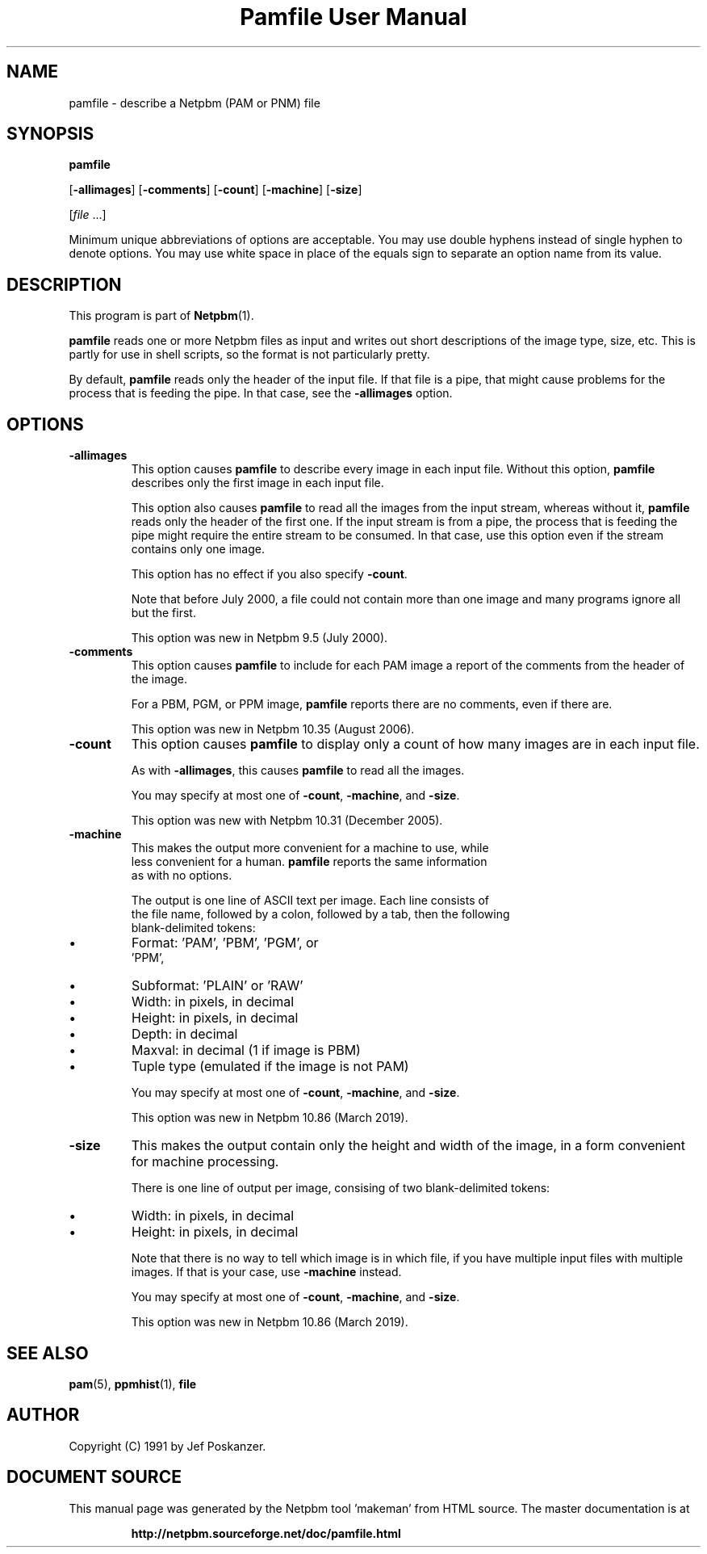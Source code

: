 \
.\" This man page was generated by the Netpbm tool 'makeman' from HTML source.
.\" Do not hand-hack it!  If you have bug fixes or improvements, please find
.\" the corresponding HTML page on the Netpbm website, generate a patch
.\" against that, and send it to the Netpbm maintainer.
.TH "Pamfile User Manual" 0 "04 January 2018" "netpbm documentation"

.SH NAME

pamfile - describe a Netpbm (PAM or PNM) file

.UN synopsis
.SH SYNOPSIS

\fBpamfile\fP

[\fB-allimages\fP]
[\fB-comments\fP]
[\fB-count\fP]
[\fB-machine\fP]
[\fB-size\fP]

[\fIfile\fP ...]
.PP
Minimum unique abbreviations of options are acceptable.  You may use
double hyphens instead of single hyphen to denote options.  You may use
white space in place of the equals sign to separate an option name
from its value.

.UN description
.SH DESCRIPTION
.PP
This program is part of
.BR "Netpbm" (1)\c
\&.
.PP
\fBpamfile\fP reads one or more Netpbm files as input and writes
out short descriptions of the image type, size, etc.  This is partly
for use in shell scripts, so the format is not particularly pretty.
.PP
By default, \fBpamfile\fP reads only the header of the input file.
If that file is a pipe, that might cause problems for the process that is
feeding the pipe.  In that case, see the \fB-allimages\fP option.

.UN options
.SH OPTIONS


.TP
\fB-allimages\fP
This option causes \fBpamfile\fP to describe every image in each
input file.  Without this option, \fBpamfile\fP describes only the
first image in each input file.
.sp
This option also causes \fBpamfile\fP to read all the images from 
the input stream, whereas without it, \fBpamfile\fP reads only the header
of the first one.  If the input stream is from a pipe, the process that is
feeding the pipe might require the entire stream to be consumed.  In
that case, use this option even if the stream contains only one image.
.sp
This option has no effect if you also specify \fB-count\fP.
.sp
Note that before July 2000, a file could not contain more than one
image and many programs ignore all but the first.
.sp
This option was new in Netpbm 9.5 (July 2000).

.TP
\fB-comments\fP
This option causes \fBpamfile\fP to include for each PAM image
a report of the comments from the header of the image.
.sp
For a PBM, PGM, or PPM image, \fBpamfile\fP reports there are no
comments, even if there are.
.sp
This option was new in Netpbm 10.35 (August 2006).

.TP
\fB-count\fP
This option causes \fBpamfile\fP to display only a count of how many
images are in each input file.
.sp
As with \fB-allimages\fP, this causes \fBpamfile\fP to read all the
images.
.sp
You may specify at most one of \fB-count\fP, \fB-machine\fP,
and \fB-size\fP.
.sp
This option was new with Netpbm 10.31 (December 2005).

.TP
\fB-machine\fP
This makes the output more convenient for a machine to use, while
  less convenient for a human.  \fBpamfile\fP reports the same information
  as with no options.
.sp
The output is one line of ASCII text per image.  Each line consists of
    the file name, followed by a colon, followed by a tab, then the following
    blank-delimited tokens:

    
.IP \(bu
Format: 'PAM', 'PBM', 'PGM', or
        'PPM',
.IP \(bu
Subformat: 'PLAIN' or 'RAW'
.IP \(bu
Width: in pixels, in decimal
.IP \(bu
Height: in pixels, in decimal
.IP \(bu
Depth: in decimal
.IP \(bu
Maxval: in decimal (1 if image is PBM)
.IP \(bu
Tuple type (emulated if the image is not PAM)
    
.sp
You may specify at most one of \fB-count\fP, \fB-machine\fP,
and \fB-size\fP.
.sp
This option was new in Netpbm 10.86 (March 2019).

.TP
\fB-size\fP
This makes the output contain only the height and width of the image,
in a form convenient for machine processing.
.sp
There is one line of output per image, consising of two blank-delimited
tokens:


.IP \(bu
Width: in pixels, in decimal
.IP \(bu
Height: in pixels, in decimal
  
.sp
Note that there is no way to tell which image is in which file, if you have
multiple input files with multiple images.  If that is your case,
use \fB-machine\fP instead.
.sp
You may specify at most one of \fB-count\fP, \fB-machine\fP, and
\fB-size\fP.
.sp
This option was new in Netpbm 10.86 (March 2019).



.UN seealso
.SH SEE ALSO
.BR "pam" (5)\c
\&,
.BR "ppmhist" (1)\c
\&,
\fBfile\fP

.UN author
.SH AUTHOR

Copyright (C) 1991 by Jef Poskanzer.
.SH DOCUMENT SOURCE
This manual page was generated by the Netpbm tool 'makeman' from HTML
source.  The master documentation is at
.IP
.B http://netpbm.sourceforge.net/doc/pamfile.html
.PP